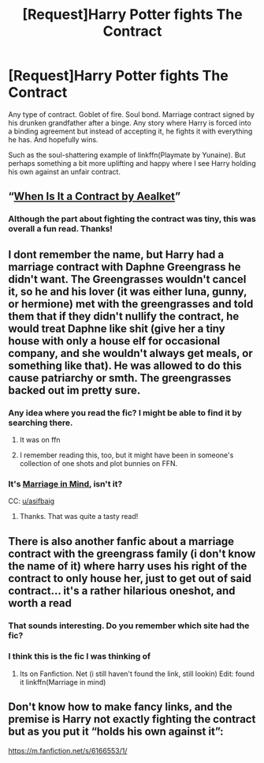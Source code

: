 #+TITLE: [Request]Harry Potter fights The Contract

* [Request]Harry Potter fights The Contract
:PROPERTIES:
:Author: asifbaig
:Score: 22
:DateUnix: 1610129134.0
:DateShort: 2021-Jan-08
:FlairText: Request
:END:
Any type of contract. Goblet of fire. Soul bond. Marriage contract signed by his drunken grandfather after a binge. Any story where Harry is forced into a binding agreement but instead of accepting it, he fights it with everything he has. And hopefully wins.

Such as the soul-shattering example of linkffn(Playmate by Yunaine). But perhaps something a bit more uplifting and happy where I see Harry holding his own against an unfair contract.


** “[[https://www.fanfiction.net/s/7382549/1/][When Is It a Contract by Aealket]]”
:PROPERTIES:
:Author: ceplma
:Score: 7
:DateUnix: 1610133264.0
:DateShort: 2021-Jan-08
:END:

*** Although the part about fighting the contract was tiny, this was overall a fun read. Thanks!
:PROPERTIES:
:Author: asifbaig
:Score: 5
:DateUnix: 1610141067.0
:DateShort: 2021-Jan-09
:END:


** I dont remember the name, but Harry had a marriage contract with Daphne Greengrass he didn't want. The Greengrasses wouldn't cancel it, so he and his lover (it was either luna, gunny, or hermione) met with the greengrasses and told them that if they didn't nullify the contract, he would treat Daphne like shit (give her a tiny house with only a house elf for occasional company, and she wouldn't always get meals, or something like that). He was allowed to do this cause patriarchy or smth. The greengrasses backed out im pretty sure.
:PROPERTIES:
:Author: HellaHotLancelot
:Score: 6
:DateUnix: 1610149937.0
:DateShort: 2021-Jan-09
:END:

*** Any idea where you read the fic? I might be able to find it by searching there.
:PROPERTIES:
:Author: asifbaig
:Score: 3
:DateUnix: 1610174740.0
:DateShort: 2021-Jan-09
:END:

**** It was on ffn
:PROPERTIES:
:Author: HellaHotLancelot
:Score: 2
:DateUnix: 1610174787.0
:DateShort: 2021-Jan-09
:END:


**** I remember reading this, too, but it might have been in someone's collection of one shots and plot bunnies on FFN.
:PROPERTIES:
:Author: Termsndconditions
:Score: 1
:DateUnix: 1610176138.0
:DateShort: 2021-Jan-09
:END:


*** It's [[https://www.fanfiction.net/s/5201691/1/Marriage-in-Mind][Marriage in Mind]], isn't it?

CC: [[/u/asifbaig][u/asifbaig]]
:PROPERTIES:
:Author: spacecadet1965
:Score: 3
:DateUnix: 1610216555.0
:DateShort: 2021-Jan-09
:END:

**** Thanks. That was quite a tasty read!
:PROPERTIES:
:Author: asifbaig
:Score: 1
:DateUnix: 1610284567.0
:DateShort: 2021-Jan-10
:END:


** There is also another fanfic about a marriage contract with the greengrass family (i don't know the name of it) where harry uses his right of the contract to only house her, just to get out of said contract... it's a rather hilarious oneshot, and worth a read
:PROPERTIES:
:Author: Lord_Cthulhu_the_one
:Score: 3
:DateUnix: 1610170455.0
:DateShort: 2021-Jan-09
:END:

*** That sounds interesting. Do you remember which site had the fic?
:PROPERTIES:
:Author: asifbaig
:Score: 1
:DateUnix: 1610174709.0
:DateShort: 2021-Jan-09
:END:


*** I think this is the fic I was thinking of
:PROPERTIES:
:Author: HellaHotLancelot
:Score: 1
:DateUnix: 1610174775.0
:DateShort: 2021-Jan-09
:END:

**** Its on Fanfiction. Net (i still haven't found the link, still lookin) Edit: found it linkffn(Marriage in mind)
:PROPERTIES:
:Author: Lord_Cthulhu_the_one
:Score: 2
:DateUnix: 1610275746.0
:DateShort: 2021-Jan-10
:END:


** Don't know how to make fancy links, and the premise is Harry not exactly fighting the contract but as you put it “holds his own against it”:

[[https://m.fanfiction.net/s/6166553/1/]]
:PROPERTIES:
:Author: De5hak
:Score: 3
:DateUnix: 1610172915.0
:DateShort: 2021-Jan-09
:END:
